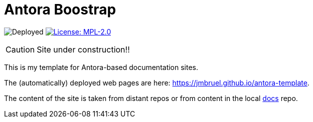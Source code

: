 = Antora Boostrap 
:website: https://jmbruel.github.io/antora-template
:baseURL: https://github.com/jmbruel/antora-template
// Specific to GitHub
ifdef::env-github[]
:tip-caption: :bulb:
:note-caption: :information_source:
:important-caption: :heavy_exclamation_mark:
:caution-caption: :fire:
:warning-caption: :warning:
endif::[]

//------------------------------------ Badges --------
image:{baseURL}/actions/workflows/main.yml/badge.svg[Deployed] image:https://img.shields.io/badge/License-MPL%202.0-brightgreen.svg[License: MPL-2.0, link="https://opensource.org/licenses/MPL-2.0"]
//------------------------------------ Badges --------

CAUTION: Site under construction!! 

This is my template for Antora-based documentation sites.

The (automatically) deployed web pages are here: {website}.

The content of the site is taken from distant repos or from content in the local link:{baseURL}/tree/master/docs[docs] repo.